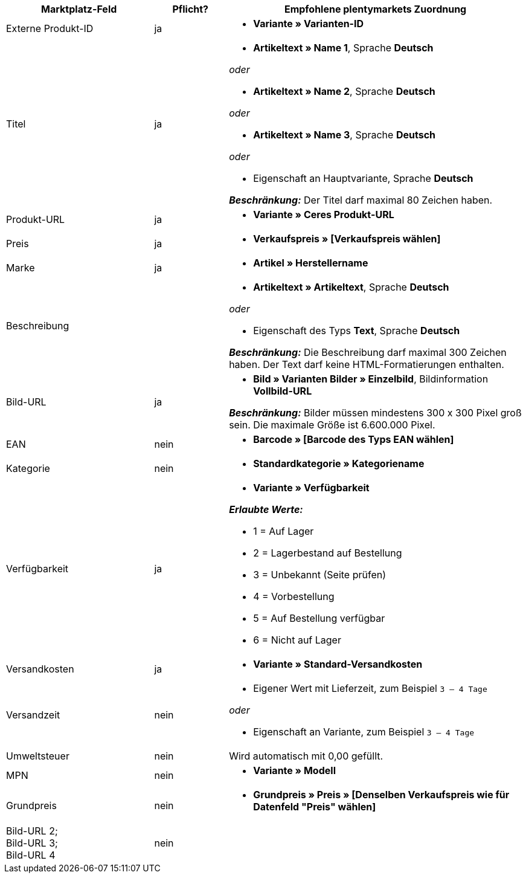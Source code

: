 [[recommended-mappings]]
[cols="2,1,4a"]
|====
|Marktplatz-Feld|Pflicht? |Empfohlene plentymarkets Zuordnung

| Externe Produkt-ID
| ja
|* *Variante » Varianten-ID*

| Titel
| ja
| * *Artikeltext » Name 1*, Sprache *Deutsch*

_oder_

* *Artikeltext » Name 2*, Sprache *Deutsch*

_oder_

* *Artikeltext » Name 3*, Sprache *Deutsch*

_oder_

* Eigenschaft an Hauptvariante, Sprache *Deutsch*

*_Beschränkung:_* Der Titel darf maximal 80 Zeichen haben.


| Produkt-URL
| ja
| * *Variante » Ceres Produkt-URL*

| Preis
| ja
| * *Verkaufspreis » [Verkaufspreis wählen]*

| Marke
| ja
| * *Artikel » Herstellername*

| Beschreibung
|
| * *Artikeltext » Artikeltext*, Sprache *Deutsch*

_oder_

* Eigenschaft des Typs *Text*, Sprache *Deutsch*

*_Beschränkung:_* Die Beschreibung darf maximal 300 Zeichen haben. Der Text darf keine HTML-Formatierungen enthalten.

| Bild-URL
| ja
| * *Bild » Varianten Bilder » Einzelbild*, Bildinformation *Vollbild-URL*

*_Beschränkung:_* Bilder müssen mindestens 300 x 300 Pixel groß sein. Die maximale Größe ist 6.600.000 Pixel.


| EAN
| nein
| * *Barcode » [Barcode des Typs EAN wählen]*

| Kategorie
| nein
| * *Standardkategorie » Kategoriename*

| Verfügbarkeit
| ja
| * *Variante » Verfügbarkeit*

*_Erlaubte Werte:_*

* 1 = Auf Lager
* 2 = Lagerbestand auf Bestellung
* 3 = Unbekannt (Seite prüfen)
* 4 = Vorbestellung
* 5 = Auf Bestellung verfügbar
* 6 = Nicht auf Lager

| Versandkosten
| ja
| * *Variante » Standard-Versandkosten*

| Versandzeit
| nein
| * Eigener Wert mit Lieferzeit, zum Beispiel `3 – 4 Tage`

_oder_

* Eigenschaft an Variante, zum Beispiel `3 – 4 Tage`

| Umweltsteuer
| nein
| Wird automatisch mit 0,00 gefüllt.

| MPN
| nein
| * *Variante » Modell*

| Grundpreis
| nein
|* *Grundpreis » Preis » [Denselben Verkaufspreis wie für Datenfeld "Preis" wählen]*

| Bild-URL 2; +
Bild-URL 3; +
Bild-URL 4
| nein
|

|====
